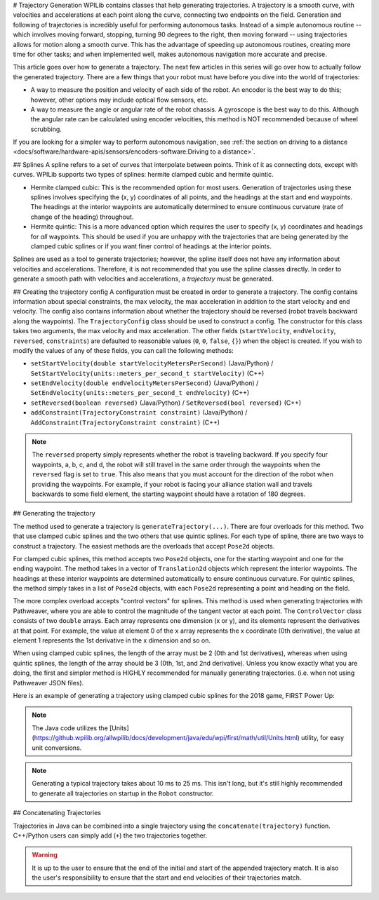 # Trajectory Generation
WPILib contains classes that help generating trajectories. A trajectory is a smooth curve, with velocities and accelerations at each point along the curve, connecting two endpoints on the field. Generation and following of trajectories is incredibly useful for performing autonomous tasks. Instead of a simple autonomous routine -- which involves moving forward, stopping, turning 90 degrees to the right, then moving forward -- using trajectories allows for motion along a smooth curve. This has the advantage of speeding up autonomous routines, creating more time for other tasks; and when implemented well, makes autonomous navigation more accurate and precise.

This article goes over how to generate a trajectory. The next few articles in this series will go over how to actually follow the generated trajectory. There are a few things that your robot must have before you dive into the world of trajectories:

* A way to measure the position and velocity of each side of the robot. An encoder is the best way to do this; however, other options may include optical flow sensors, etc.
* A way to measure the angle or angular rate of the robot chassis. A gyroscope is the best way to do this. Although the angular rate can be calculated using encoder velocities, this method is NOT recommended because of wheel scrubbing.

If you are looking for a simpler way to perform autonomous navigation, see :ref:`the section on driving to a distance <docs/software/hardware-apis/sensors/encoders-software:Driving to a distance>`.

## Splines
A spline refers to a set of curves that interpolate between points. Think of it as connecting dots, except with curves. WPILib supports two types of splines: hermite clamped cubic and hermite quintic.

* Hermite clamped cubic: This is the recommended option for most users. Generation of trajectories using these splines involves specifying the (x, y) coordinates of all points, and the headings at the start and end waypoints. The headings at the interior waypoints are automatically determined to ensure continuous curvature (rate of change of the heading) throughout.

* Hermite quintic: This is a more advanced option which requires the user to specify (x, y) coordinates and headings for *all* waypoints. This should be used if you are unhappy with the trajectories that are being generated by the clamped cubic splines or if you want finer control of headings at the interior points.

Splines are used as a tool to generate trajectories; however, the spline itself does not have any information about velocities and accelerations. Therefore, it is not recommended that you use the spline classes directly. In order to generate a smooth path with velocities and accelerations, a *trajectory* must be generated.

## Creating the trajectory config
A configuration must be created in order to generate a trajectory. The config contains information about special constraints, the max velocity, the max acceleration in addition to the start velocity and end velocity. The config also contains information about whether the trajectory should be reversed (robot travels backward along the waypoints). The ``TrajectoryConfig`` class should be used to construct a config. The constructor for this class takes two arguments, the max velocity and max acceleration. The other fields (``startVelocity``, ``endVelocity``, ``reversed``, ``constraints``) are defaulted to reasonable values (``0``, ``0``, ``false``, ``{}``) when the object is created. If you wish to modify the values of any of these fields, you can call the following methods:

* ``setStartVelocity(double startVelocityMetersPerSecond)`` (Java/Python) / ``SetStartVelocity(units::meters_per_second_t startVelocity)`` (C++)
* ``setEndVelocity(double endVelocityMetersPerSecond)`` (Java/Python) / ``SetEndVelocity(units::meters_per_second_t endVelocity)`` (C++)
* ``setReversed(boolean reversed)`` (Java/Python) / ``SetReversed(bool reversed)`` (C++)
* ``addConstraint(TrajectoryConstraint constraint)`` (Java/Python) / ``AddConstraint(TrajectoryConstraint constraint)`` (C++)


.. note:: The ``reversed`` property simply represents whether the robot is traveling backward. If you specify four waypoints, a, b, c, and d, the robot will still travel in the same order through the waypoints when the ``reversed`` flag is set to ``true``. This also means that you must account for the direction of the robot when providing the waypoints. For example, if your robot is facing your alliance station wall and travels backwards to some field element, the starting waypoint should have a rotation of 180 degrees.


## Generating the trajectory

The method used to generate a trajectory is ``generateTrajectory(...)``. There are four overloads for this method. Two that use clamped cubic splines and the two others that use quintic splines. For each type of spline, there are two ways to construct a trajectory. The easiest methods are the overloads that accept ``Pose2d`` objects.

For clamped cubic splines, this method accepts two ``Pose2d`` objects, one for the starting waypoint and one for the ending waypoint. The method takes in a vector of ``Translation2d`` objects which represent the interior waypoints. The headings at these interior waypoints are determined automatically to ensure continuous curvature. For quintic splines, the method simply takes in a list of ``Pose2d`` objects, with each ``Pose2d`` representing a point and heading on the field.

The more complex overload accepts "control vectors" for splines. This method is used when generating trajectories with Pathweaver, where you are able to control the magnitude of the tangent vector at each point. The ``ControlVector`` class consists of two ``double`` arrays. Each array represents one dimension (x or y), and its elements represent the derivatives at that point. For example, the value at element 0 of the ``x`` array represents the x coordinate (0th derivative), the value at element 1 represents the 1st derivative in the x dimension and so on.

When using clamped cubic splines, the length of the array must be 2 (0th and 1st derivatives), whereas when using quintic splines, the length of the array should be 3 (0th, 1st, and 2nd derivative). Unless you know exactly what you are doing, the first and simpler method is HIGHLY recommended for manually generating trajectories. (i.e. when not using Pathweaver JSON files).

Here is an example of generating a trajectory using clamped cubic splines for the 2018 game, FIRST Power Up:

.. tab-set::

   .. tab-item:: Java

      .. literalinclude:: examples/trajectory-generation-1/java/ExampleTrajectory.java
         :language: java
         :lines: 10-32

   .. tab-item:: C++

      .. literalinclude:: examples/trajectory-generation-1/cpp/ExampleTrajectory.cpp
         :language: c++
         :lines: 8-22

   .. tab-item:: Python

      .. literalinclude:: examples/trajectory-generation-1/py/ExampleTrajectory.py
         :language: python
         :lines: 5-20

.. note:: The Java code utilizes the [Units](https://github.wpilib.org/allwpilib/docs/development/java/edu/wpi/first/math/util/Units.html) utility, for easy unit conversions.

.. note:: Generating a typical trajectory takes about 10 ms to 25 ms. This isn't long, but it's still highly recommended to generate all trajectories on startup in the ``Robot`` constructor.

## Concatenating Trajectories

Trajectories in Java can be combined into a single trajectory using the ``concatenate(trajectory)`` function. C++/Python users can simply add (``+``) the two trajectories together.

.. warning:: It is up to the user to ensure that the end of the initial and start of the appended trajectory match. It is also the user's responsibility to ensure that the start and end velocities of their trajectories match.

.. tab-set-code::

   ```java
   var trajectoryOne =
   TrajectoryGenerator.generateTrajectory(
      new Pose2d(0, 0, Rotation2d.fromDegrees(0)),
      List.of(new Translation2d(1, 1), new Translation2d(2, -1)),
      new Pose2d(3, 0, Rotation2d.fromDegrees(0)),
      new TrajectoryConfig(Units.feetToMeters(3.0), Units.feetToMeters(3.0)));
   var trajectoryTwo =
   TrajectoryGenerator.generateTrajectory(
      new Pose2d(3, 0, Rotation2d.fromDegrees(0)),
      List.of(new Translation2d(4, 4), new Translation2d(6, 3)),
      new Pose2d(6, 0, Rotation2d.fromDegrees(0)),
      new TrajectoryConfig(Units.feetToMeters(3.0), Units.feetToMeters(3.0)));
   var concatTraj = trajectoryOne.concatenate(trajectoryTwo);
   ```

   ```c++
   auto trajectoryOne = frc::TrajectoryGenerator::GenerateTrajectory(
      frc::Pose2d(0_m, 0_m, 0_rad),
      {frc::Translation2d(1_m, 1_m), frc::Translation2d(2_m, -1_m)},
      frc::Pose2d(3_m, 0_m, 0_rad), frc::TrajectoryConfig(3_fps, 3_fps_sq));
   auto trajectoryTwo = frc::TrajectoryGenerator::GenerateTrajectory(
      frc::Pose2d(3_m, 0_m, 0_rad),
      {frc::Translation2d(4_m, 4_m), frc::Translation2d(5_m, 3_m)},
      frc::Pose2d(6_m, 0_m, 0_rad), frc::TrajectoryConfig(3_fps, 3_fps_sq));
   auto concatTraj = m_trajectoryOne + m_trajectoryTwo;
   ```

   ```python
   from wpimath.geometry import Pose2d, Rotation2d, Translation2d
   from wpimath.trajectory import TrajectoryGenerator, TrajectoryConfig
   trajectoryOne = TrajectoryGenerator.generateTrajectory(
      Pose2d(0, 0, Rotation2d.fromDegrees(0)),
      [Translation2d(1, 1), Translation2d(2, -1)],
      Pose2d(3, 0, Rotation2d.fromDegrees(0)),
      TrajectoryConfig.fromFps(3.0, 3.0),
   )
   trajectoryTwo = TrajectoryGenerator.generateTrajectory(
      Pose2d(3, 0, Rotation2d.fromDegrees(0)),
      [Translation2d(4, 4), Translation2d(6, 3)],
      Pose2d(6, 0, Rotation2d.fromDegrees(0)),
      TrajectoryConfig.fromFps(3.0, 3.0),
   )
      concatTraj = trajectoryOne + trajectoryTwo
   ```

